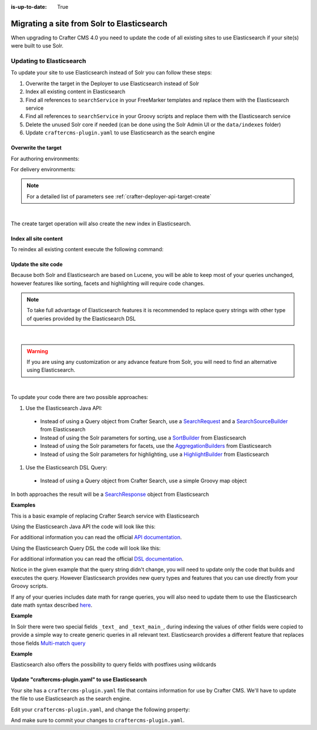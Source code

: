 :is-up-to-date: True

.. _migrate-site-to-elasticsearch:

===========================================
Migrating a site from Solr to Elasticsearch
===========================================

When upgrading to Crafter CMS 4.0 you need to update the code of all existing sites to use Elasticsearch if your site(s) were built to use Solr.

-------------------------
Updating to Elasticsearch
-------------------------

To update your site to use Elasticsearch instead of Solr you can follow these steps:

#. Overwrite the target in the Deployer to use Elasticsearch instead of Solr
#. Index all existing content in Elasticsearch
#. Find all references to ``searchService`` in your FreeMarker templates and replace them with the Elasticsearch service
#. Find all references to ``searchService`` in your Groovy scripts and replace them with the Elasticsearch service
#. Delete the unused Solr core if needed (can be done using the Solr Admin UI or the ``data/indexes`` folder)
#. Update ``craftercms-plugin.yaml`` to use Elasticsearch as the search engine

^^^^^^^^^^^^^^^^^^^^
Overwrite the target
^^^^^^^^^^^^^^^^^^^^

For authoring environments:

.. code-block:: bash
  :linenos:

  curl --request POST \
    --url http://DEPLOYER_HOST:DEPLOYER_PORT/api/1/target/create \
    --header 'content-type: application/json' \
    --data '{
      "env": "preview",
      "site_name": "SITE_NAME",
      "template_name": "local",
      "repo_url": "INSTALL_DIR/data/repos/sites/SITE_NAME/sandbox",
      "disable_deploy_cron": true,
      "replace": true
    }'

For delivery environments:

.. code-block:: bash
  :linenos:

  curl --request POST \
    --url http://DEPLOYER_HOST:DEPLOYER_PORT/api/1/target/create \
    --header 'content-type: application/json' \
    --data '{
      "env": "default",
      "site_name": "SITE_NAME",
      "template_name": "remote",
      "repo_url": "INSTALL_DIR/data/repos/sites/SITE_NAME/published",
      "repo_branch": "live",
      
      ... any additional settings like git credentials ...
    
      "replace": true
    }'

.. note::
  For a detailed list of parameters see :ref:`crafter-deployer-api-target-create`

|

The create target operation will also create the new index in Elasticsearch.

^^^^^^^^^^^^^^^^^^^^^^
Index all site content
^^^^^^^^^^^^^^^^^^^^^^

To reindex all existing content execute the following command:

.. code-block:: bash
  :linenos:

  curl --request POST \
    --url http://DEPLOYER_HOST:DEPLOYER_PORT/api/1/target/deploy/ENVIRONMENT/SITE_NAME \
    --header 'content-type: application/json' \
    --data '{
      "reprocess_all_files": true
    }'

^^^^^^^^^^^^^^^^^^^^
Update the site code
^^^^^^^^^^^^^^^^^^^^

Because both Solr and Elasticsearch are based on Lucene, you will be able to keep most of your queries unchanged, 
however features like sorting, facets and highlighting will require code changes.

.. note::
  To take full advantage of Elasticsearch features it is recommended to replace query strings with other type of
  queries provided by the Elasticsearch DSL

|

.. warning::
  If you are using any customization or any advance feature from Solr, you will need to find an alternative using
  Elasticsearch.

|

To update your code there are two possible approaches:

#. Use the Elasticsearch Java API:

  - Instead of using a Query object from Crafter Search, use a 
    `SearchRequest <https://www.elastic.co/guide/en/elasticsearch/client/java-rest/current/java-rest-high-search.html>`_ 
    and a `SearchSourceBuilder <https://www.elastic.co/guide/en/elasticsearch/client/java-rest/current/java-rest-high-search.html#_using_the_searchsourcebuilder>`_
    from Elasticsearch
  - Instead of using the Solr parameters for sorting, use a 
    `SortBuilder <https://www.elastic.co/guide/en/elasticsearch/client/java-rest/current/java-rest-high-search.html#_specifying_sorting>`_
    from Elasticsearch
  - Instead of using the Solr parameters for facets, use the 
    `AggregationBuilders <https://www.elastic.co/guide/en/elasticsearch/client/java-rest/current/java-rest-high-search.html#java-rest-high-search-request-building-aggs>`_ 
    from Elasticsearch
  - Instead of using the Solr parameters for highlighting, use a 
    `HighlightBuilder <https://www.elastic.co/guide/en/elasticsearch/client/java-rest/current/java-rest-high-search.html#java-rest-high-search-request-highlighting>`_
    from Elasticsearch

#. Use the Elasticsearch DSL Query:

  - Instead of using a Query object from Crafter Search, use a simple Groovy map object

In both approaches the result will be a `SearchResponse <https://www.elastic.co/guide/en/elasticsearch/client/java-rest/current/java-rest-high-search.html#java-rest-high-search-response>`_
object from Elasticsearch

**Examples**

This is a basic example of replacing Crafter Search service with Elasticsearch

.. code-block:: groovy
  :linenos:
  :caption: Existing Groovy code

  def q = "${userTerm}~1 OR *${userTerm}*"

  def query = searchService.createQuery()
        query.setQuery(q)
        query.setStart(start)
        query.setRows(rows)
        query.setParam("sort", "createdDate_dt asc")
        query.setHighlight(true)
        query.setHighlightFields(HIGHLIGHT_FIELDS)

  def result = searchService.search(query)
  
  def documents = result.response.documents
  def highlighting = result.highlighting  

Using the Elasticsearch Java API the code will look like this:

.. code-block:: groovy
  :linenos:
  :caption: Elasticsearch Java API

  // Elasticsearch imports
  import org.elasticsearch.action.search.SearchRequest
  import org.elasticsearch.index.query.QueryBuilders
  import org.elasticsearch.search.builder.SearchSourceBuilder
  import org.elasticsearch.search.sort.FieldSortBuilder
  import org.elasticsearch.search.sort.SortOrder

  ...

  // Elasticsearch highlight builder
  def highlighter = SearchSourceBuilder.highlight()
  HIGHLIGHT_FIELDS.each{ field -> highlighter.field(field) }
  
  def q = "${userTerm}~1 OR *${userTerm}*"
  
  // Elasticsearch source builder
  def builder = new SearchSourceBuilder()
      .query(QueryBuilders.queryStringQuery(q))
      .from(start)
      .size(rows)
      .sort(new FieldSortBuilder("createdDate_dt").order(SortOrder.ASC))
      .highlighter(highlighter)
  
  // Execute the query
  def result = elasticsearch.search(new SearchRequest().source(builder))
  
  // Elasticsearch response (highlight results are part of each SearchHit object)
  def documents = result.hits.hits

For additional information you can read the official 
`API documentation <https://www.elastic.co/guide/en/elasticsearch/client/java-rest/current/java-rest-high-search.html>`_.  

Using the Elasticsearch Query DSL the code will look like this:

.. code-block:: groovy
  :linenos:
  :caption: Elasticsearch Query DSL

  // No additional imports are needed

  def highlighter = []
  HIGHLIGHT_FIELDS.each{ field -> highlighter[field] = [:] }
  
  def q = "${userTerm}~1 OR *${userTerm}*"
  
  // Execute the query
  def result = elasticsearch.search([
    query: [
      query_string: [
        query: q as String
      ]
    ],
    from: start,
    size: rows,
    sort: [
      [
        createdDate_dt: [
          order: "asc"
        ]
      ]
    ],
    highlight: [
      fields: highlighter
    ]
  ])
  
  // Elasticsearch response (highlight results are part of each SearchHit object)
  def documents = result.hits.hits

For additional information you can read the official 
`DSL documentation <https://www.elastic.co/guide/en/elasticsearch/reference/current/query-dsl.html>`_.

Notice in the given example that the query string didn't change, you will need to update only the code
that builds and executes the query. However Elasticsearch provides new query types and features that you
can use directly from your Groovy scripts.

If any of your queries includes date math for range queries, you will also need to update them to use the Elasticsearch
date math syntax described `here <https://www.elastic.co/guide/en/elasticsearch/reference/current/common-options.html#date-math>`_.

**Example**

.. code-block:: text
  :linenos:
  :caption: Solr date math expression

  createdDate_dt: [ NOW-1MONTH/DAY TO NOW-2DAYS/DAY ]

.. code-block:: text
  :linenos:
  :caption: Elasticsearch date math expression

  createdDate_dt: [ now-1M/d TO now-2d/d ]

In Solr there were two special fields ``_text_`` and ``_text_main_``, during indexing the values of other fields were
copied to provide a simple way to create generic queries in all relevant text. Elasticsearch provides a different
feature that replaces those fields `Multi-match query <https://www.elastic.co/guide/en/elasticsearch/reference/current/query-dsl-multi-match-query.html>`_

**Example**

.. code-block:: text
  :linenos:
  :caption: Solr query for any field

  _text_: some keywords

.. code-block:: text
  :linenos:
  :caption: Elasticsearch query for any field (replacement for ``_text_``)

  [
    query: [
      multi_match: [
        query: "some keywords"
      ]
    ]
  ]

Elasticsearch also offers the possibility to query fields with postfixes using wildcards

.. code-block:: text
  :linenos:
  :caption: Elasticsearch query for specific fields (replacement for ``_text_main_``)

  [
    query: [
      multi_match: [
        query: "some keywords",
        fields: ["*_t", "*_txt", "*_html"]
      ]
    ]
  ]

^^^^^^^^^^^^^^^^^^^^^^^^^^^^^^^^^^^^^^^^^^^^^^^^^^^^
Update "craftercms-plugin.yaml" to use Elasticsearch
^^^^^^^^^^^^^^^^^^^^^^^^^^^^^^^^^^^^^^^^^^^^^^^^^^^^

Your site has a ``craftercms-plugin.yaml`` file that contains information for use by Crafter CMS.
We'll have to update the file to use Elasticsearch as the search engine.

Edit your ``craftercms-plugin.yaml``, and change the following property:

.. code-block:: yaml
   :caption: *AUTHORING_INSTALL_DIR/data/repos/sites/YOURSITE/sandbox/craftercms-plugin.yaml*
   :linenos:

   searchEngine: Elasticsearch

And make sure to commit your changes to ``craftercms-plugin.yaml``.
